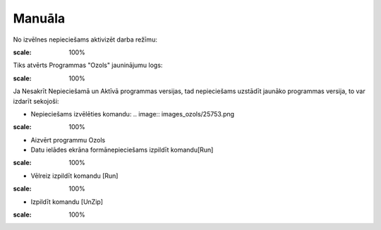 .. 14067 Manuāla*********** 


No izvēlnes nepieciešams aktivizēt darba režīmu:



.. image:: images_ozols/25750.png
:scale: 100%




Tiks atvērts Programmas "Ozols" jauninājumu logs:



.. image:: images_ozols/25752.png
:scale: 100%




Ja Nesakrīt Nepieciešamā un Aktīvā programmas versijas, tad
nepieciešams uzstādīt jaunāko programmas versija, to var izdarīt
sekojoši:



- Nepieciešams izvēlēties komandu: .. image:: images_ozols/25753.png
:scale: 100%




- Aizvērt programmu Ozols



- Datu ielādes ekrāna formānepieciešams izpildīt komandu[Run]





.. image:: images_ozols/25754.png
:scale: 100%




- Vēlreiz izpildīt komandu [Run]



.. image:: images_ozols/25755.png
:scale: 100%




- Izpildīt komandu [UnZip]



.. image:: images_ozols/25756.png
:scale: 100%


 